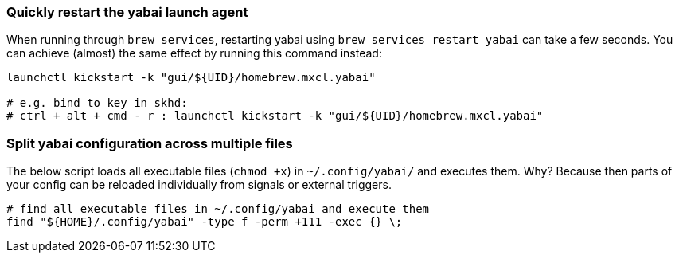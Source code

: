 === Quickly restart the yabai launch agent

When running through `brew services`, restarting yabai using `brew services restart yabai` can take a few seconds. You can achieve (almost) the same effect by running this command instead:

```sh
launchctl kickstart -k "gui/${UID}/homebrew.mxcl.yabai"

# e.g. bind to key in skhd:
# ctrl + alt + cmd - r : launchctl kickstart -k "gui/${UID}/homebrew.mxcl.yabai"
```

=== Split yabai configuration across multiple files

The below script loads all executable files (`chmod +x`) in `~/.config/yabai/` and executes them. Why? Because then parts of your config can be reloaded individually from signals or external triggers.

```sh
# find all executable files in ~/.config/yabai and execute them
find "${HOME}/.config/yabai" -type f -perm +111 -exec {} \;
```